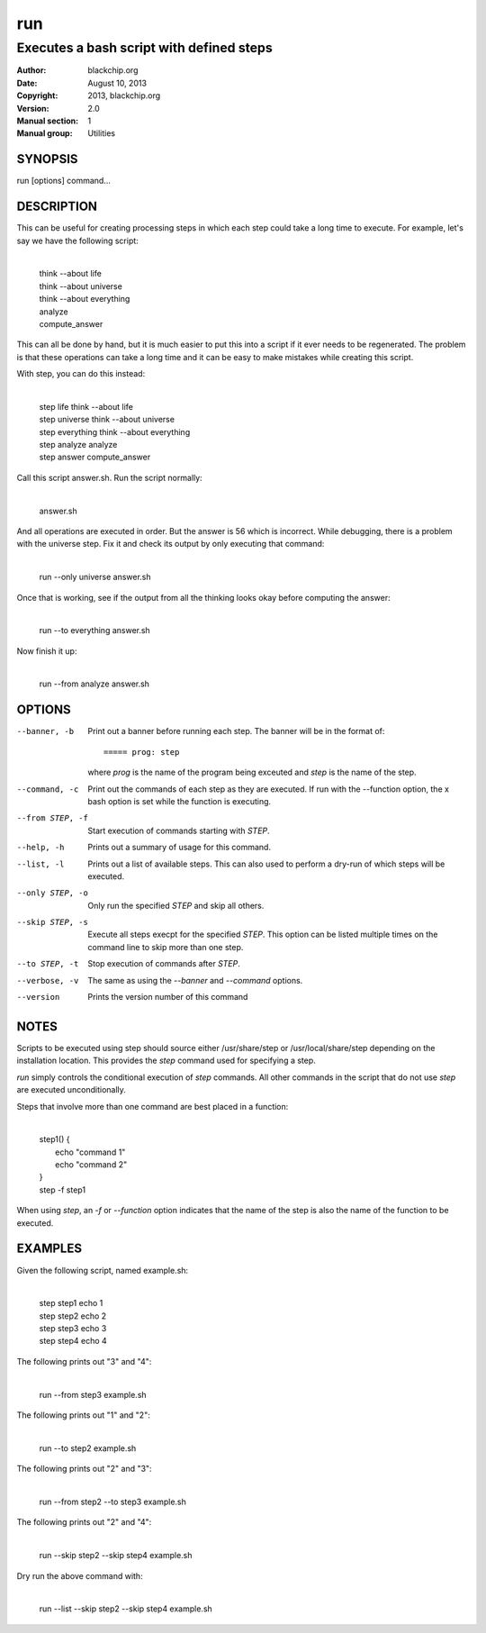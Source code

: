 ===
run
===

-----------------------------------------
Executes a bash script with defined steps
-----------------------------------------

:Author: blackchip.org
:Date: August 10, 2013
:Copyright: 2013, blackchip.org
:Version: 2.0
:Manual section: 1
:Manual group: Utilities

SYNOPSIS
========

run [options] command...

DESCRIPTION
===========

This can be useful for creating processing steps in which each step
could take a long time to execute. For example, let's say we have the
following script:

    |
    | think --about life
    | think --about universe
    | think --about everything
    | analyze
    | compute_answer

This can all be done by hand, but it is much easier to put this into a
script if it ever needs to be regenerated. The problem is that these
operations can take a long time and it can be easy to make mistakes
while creating this script.

With step, you can do this instead:

    |
    | step life        think --about life
    | step universe    think --about universe
    | step everything  think --about everything
    | step analyze     analyze
    | step answer      compute_answer

Call this script answer.sh. Run the script normally:

    |
    | answer.sh

And all operations are executed in order. But the answer is 56 which
is incorrect. While debugging, there is a problem with the universe
step. Fix it and check its output by only executing that command:

    |
    | run --only universe answer.sh

Once that is working, see if the output from all the thinking looks
okay before computing the answer:

    |
    | run --to everything answer.sh

Now finish it up:

    | 
    | run --from analyze answer.sh

OPTIONS
=======

--banner, -b      Print out a banner before running each step. The
                  banner will be in the format of::
 
                       ===== prog: step

                  where *prog* is the name of the program being exceuted
                  and *step* is the name of the step.
 
--command, -c     Print out the commands of each step as they are
                  executed. If run with the --function option, the
                  x bash option is set while the function is
                  executing.

--from STEP, -f   Start execution of commands starting with *STEP*.

--help, -h        Prints out a summary of usage for this command.

--list, -l        Prints out a list of available steps. This can also
                  used to perform a dry-run of which steps will be
                  executed. 

--only STEP, -o   Only run the specified *STEP* and skip all others.

--skip STEP, -s   Execute all steps execpt for the specified
                  *STEP*. This option can be listed multiple times on
		  the command line to skip more than one step.
 
--to STEP, -t     Stop execution of commands after *STEP*.

--verbose, -v     The same as using the *--banner* and *--command*
                  options.

--version         Prints the version number of this command

NOTES
=====

Scripts to be executed using step should source either /usr/share/step
or /usr/local/share/step depending on the installation location. This
provides the *step* command used for specifying a step.

*run* simply controls the conditional execution of *step* commands. All
other commands in the script that do not use *step* are executed
unconditionally. 

Steps that involve more than one command are best placed in a
function:

    |
    | step1() {
    |     echo "command 1"
    |     echo "command 2"
    | }
    | step -f step1

When using *step*, an *-f* or *--function* option indicates that
the name of the step is also the name of the function to be executed.

EXAMPLES
========

Given the following script, named example.sh:

    |
    | step step1 echo 1
    | step step2 echo 2
    | step step3 echo 3
    | step step4 echo 4

The following prints out "3" and "4":

    |
    | run --from step3 example.sh

The following prints out "1" and "2": 

    |
    | run --to step2 example.sh

The following prints out "2" and "3": 

    |
    | run --from step2 --to step3 example.sh

The following prints out "2" and "4": 

    |
    | run --skip step2 --skip step4 example.sh
 
Dry run the above command with:

    |
    | run --list --skip step2 --skip step4 example.sh

